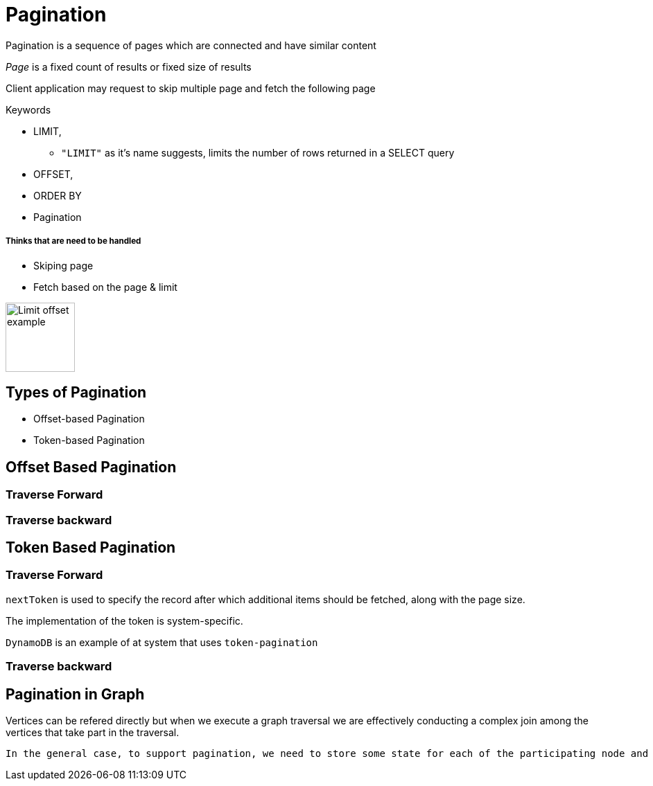 = Pagination

Pagination is a sequence of pages which are connected and have similar content

_Page_ is a fixed count of results or fixed size of results

Client application may request to skip multiple page and fetch the following page

.Keywords
[disc]
* LIMIT,
** `"LIMIT"` as it’s name suggests, limits the number of rows returned in a SELECT query
* OFFSET, 
* ORDER BY
* Pagination

===== Thinks that are need to be handled

* Skiping page
* Fetch based on the page & limit


image::limit_offset.png[Limit offset example, 100, 100]

== Types of Pagination
[disc]
* Offset-based Pagination
* Token-based Pagination

== Offset Based Pagination

=== Traverse Forward

=== Traverse backward

== Token Based Pagination

=== Traverse Forward

`nextToken` is used to specify the record after which additional items should be fetched, along with the page size. 

The implementation of the token is system-specific.

`DynamoDB` is an example of at system that uses `token-pagination`

=== Traverse backward


== Pagination in Graph

Vertices can be refered directly but when we execute a graph traversal we are effectively conducting a complex join among the vertices that take part in the traversal.

 In the general case, to support pagination, we need to store some state for each of the participating node and edge, as each of them may contribute to the final output during the computation of the next page.